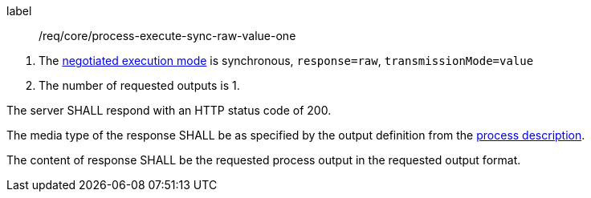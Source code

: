 [[req_core_process-execute-sync-raw-value-one]]
[requirement]
====
[%metadata]
label:: /req/core/process-execute-sync-raw-value-one
[.component,class=conditions]
--
. The <<sc_execution_mode,negotiated execution mode>> is synchronous, `response=raw`, `transmissionMode=value`
. The number of requested outputs is 1.
--

[.component,class=part]
--
The server SHALL respond with an HTTP status code of 200.
--

[.component,class=part]
--
The media type of the response SHALL be as specified by the output definition from the <<sc_process_description,process description>>.
--

[.component,class=part]
--
The content of response SHALL be the requested process output in the requested output format.
--
====
